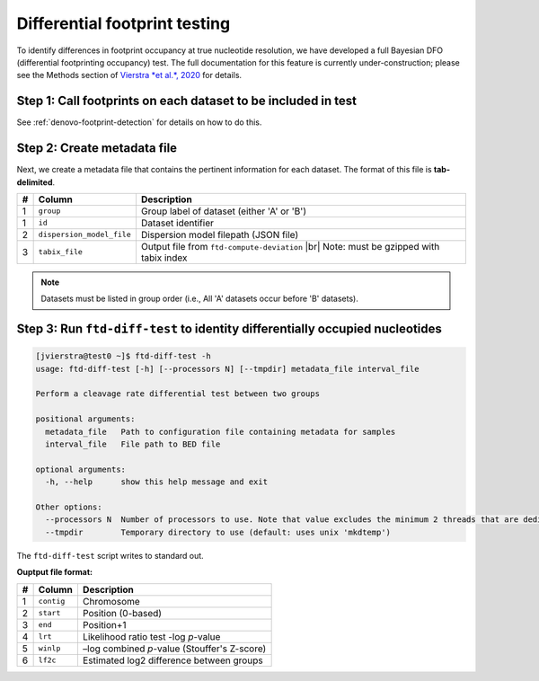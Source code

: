 Differential footprint testing
==============================

To identify differences in footprint occupancy at true nucleotide resolution, we have developed a full Bayesian DFO (differential footprinting occupancy) test. The full documentation for this feature is currently under-construction; please see the Methods section of `Vierstra *et al.*, 2020 <https://doi.org/10.1038/s41586-020-2528-x>`_ for details.


Step 1: Call footprints on each dataset to be included in test
^^^^^^^^^^^^^^^^^^^^^^^^^^^^^^^^^^^^^^^^^^^^^^^^^^^^^^^^^^^^^^
See :ref:`denovo-footprint-detection` for details on how to do this.

Step 2: Create metadata file
^^^^^^^^^^^^^^^^^^^^^^^^^^^^
.. |br| raw:: html

    <br>

Next, we create a metadata file that contains the pertinent information for each dataset. The format of this file is **tab-delimited**.

=== =========================  ==========================================
#   Column                     Description
=== =========================  ==========================================
1   ``group``                  Group label of dataset (either 'A' or 'B')
1   ``id``                     Dataset identifier
2   ``dispersion_model_file``  Dispersion model filepath  (JSON file) 
3   ``tabix_file``             Output file from ``ftd-compute-deviation`` |br|
                               Note: must be gzipped with tabix index 
=== =========================  ==========================================

.. note::

	Datasets must be listed in group order (i.e., All 'A' datasets occur before 'B' datasets).


Step 3: Run ``ftd-diff-test`` to identity differentially occupied nucleotides
^^^^^^^^^^^^^^^^^^^^^^^^^^^^^^^^^^^^^^^^^^^^^^^^^^^^^^^^^^^^^^^^^^^^^^^^^^^^^

.. code:: bash

	[jvierstra@test0 ~]$ ftd-diff-test -h
	usage: ftd-diff-test [-h] [--processors N] [--tmpdir] metadata_file interval_file

	Perform a cleavage rate differential test between two groups

	positional arguments:
	  metadata_file   Path to configuration file containing metadata for samples
	  interval_file   File path to BED file

	optional arguments:
	  -h, --help      show this help message and exit

	Other options:
	  --processors N  Number of processors to use. Note that value excludes the minimum 2 threads that are dedicated to data I/O. (default: all available processors)
	  --tmpdir        Temporary directory to use (default: uses unix 'mkdtemp')

The ``ftd-diff-test`` script writes to standard out. 

**Ouptput file format:**

=== ============ ===========
#   Column       Description
=== ============ ===========
1   ``contig``   Chromosome
2   ``start``    Position (0-based)
3   ``end``      Position+1
4   ``lrt``      Likelihood ratio test -log *p*-value
5   ``winlp``    –log combined *p*-value (Stouffer's Z-score)
6   ``lf2c``     Estimated log2 difference between groups
=== ============ ===========
